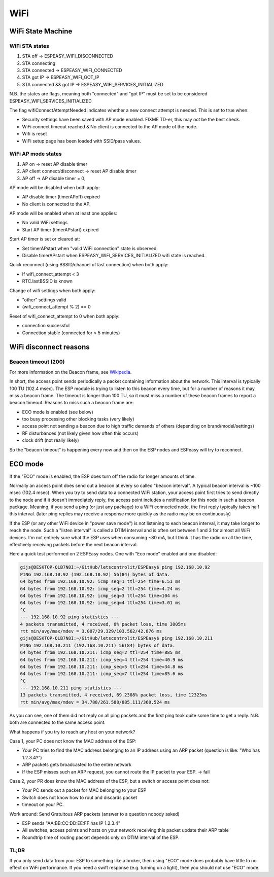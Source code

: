 WiFi
****

WiFi State Machine
==================

WiFi STA states
---------------

#. STA off                 -> ESPEASY_WIFI_DISCONNECTED
#. STA connecting          
#. STA connected           -> ESPEASY_WIFI_CONNECTED
#. STA got IP              -> ESPEASY_WIFI_GOT_IP
#. STA connected && got IP -> ESPEASY_WIFI_SERVICES_INITIALIZED

N.B. the states are flags, meaning both "connected" and "got IP" must be set
to be considered ESPEASY_WIFI_SERVICES_INITIALIZED

The flag wifiConnectAttemptNeeded indicates whether a new connect attempt is needed.
This is set to true when:

- Security settings have been saved with AP mode enabled. FIXME TD-er, this may not be the best check.
- WiFi connect timeout reached  &  No client is connected to the AP mode of the node.
- Wifi is reset
- WiFi setup page has been loaded with SSID/pass values.


WiFi AP mode states
-------------------

#. AP on                        -> reset AP disable timer
#. AP client connect/disconnect -> reset AP disable timer
#. AP off                       -> AP disable timer = 0;

AP mode will be disabled when both apply:

- AP disable timer (timerAPoff) expired
- No client is connected to the AP.

AP mode will be enabled when at least one applies:

- No valid WiFi settings
- Start AP timer (timerAPstart) expired

Start AP timer is set or cleared at:

- Set timerAPstart when "valid WiFi connection" state is observed.
- Disable timerAPstart when ESPEASY_WIFI_SERVICES_INITIALIZED wifi state is reached.

Quick reconnect (using BSSID/channel of last connection) when both apply:

- If wifi_connect_attempt < 3
- RTC.lastBSSID is known

Change of wifi settings when both apply:

- "other" settings valid
- (wifi_connect_attempt % 2) == 0

Reset of wifi_connect_attempt to 0 when both apply:

- connection successful
- Connection stable (connected for > 5 minutes)


WiFi disconnect reasons
=======================

Beacon timeout (200)
--------------------

For more information on the Beacon frame, see `Wikipedia <https://en.wikipedia.org/wiki/Beacon_frame>`_.

In short, the access point sends periodically a packet containing information about the network.
This interval is typically 100 TU (102.4 msec).
The ESP module is trying to listen to this beacon every time, but for a number of reasons it may
miss a beacon frame.
The timeout is longer than 100 TU, so it must miss a number of these beacon frames
to report a beacon timeout.
Reasons to miss such a beacon frame are:

- ECO mode is enabled (see below)
- too busy processing other blocking tasks (very likely)
- access point not sending a beacon due to high traffic demands of others (depending on brand/model/settings)
- RF disturbances (not likely given how often this occurs)
- clock drift (not really likely)

So the "beacon timeout" is happening every now and then on the ESP nodes and ESPeasy will try to reconnect.

.. _cpu-eco-mode-explanation:

ECO mode
========

If the "ECO" mode is enabled, the ESP does turn off the radio for longer amounts of time.

Normally an access point does send out a beacon at every so called "beacon interval".
A typical beacon interval is ~100 msec (102.4 msec).
When you try to send data to a connected WiFi station, your access point first tries to send directly to the node and if it doesn't immediately reply, the access point includes a notification for this node in such a beacon package.
Meaning, if you send a ping (or just any package) to a WiFi connected node, the first reply typically takes half this interval. (later ping replies may receive a response more quickly as the radio may be on continuously)

If the ESP (or any other WiFi device in "power save mode") is not listening to each beacon interval, it may take longer to reach the node.
Such a "listen interval" is called a DTIM interval and is often set between 1 and 3 for almost all WiFi devices.
I'm not entirely sure what the ESP uses when consuming ~80 mA, but I think it has the radio on all the time, effectively receiving packets before the next beacon interval.

Here a quick test performed on 2 ESPEasy nodes.
One with "Eco mode" enabled and one disabled:

.. code-block:: none

   gijs@DESKTOP-QLB7N8I:~/GitHub/letscontrolit/ESPEasy$ ping 192.168.10.92
   PING 192.168.10.92 (192.168.10.92) 56(84) bytes of data.
   64 bytes from 192.168.10.92: icmp_seq=1 ttl=254 time=6.51 ms
   64 bytes from 192.168.10.92: icmp_seq=2 ttl=254 time=4.24 ms
   64 bytes from 192.168.10.92: icmp_seq=3 ttl=254 time=104 ms
   64 bytes from 192.168.10.92: icmp_seq=4 ttl=254 time=3.01 ms
   ^C
   --- 192.168.10.92 ping statistics ---
   4 packets transmitted, 4 received, 0% packet loss, time 3005ms
   rtt min/avg/max/mdev = 3.007/29.329/103.562/42.876 ms
   gijs@DESKTOP-QLB7N8I:~/GitHub/letscontrolit/ESPEasy$ ping 192.168.10.211
   PING 192.168.10.211 (192.168.10.211) 56(84) bytes of data.
   64 bytes from 192.168.10.211: icmp_seq=2 ttl=254 time=885 ms
   64 bytes from 192.168.10.211: icmp_seq=4 ttl=254 time=40.9 ms
   64 bytes from 192.168.10.211: icmp_seq=5 ttl=254 time=34.8 ms
   64 bytes from 192.168.10.211: icmp_seq=7 ttl=254 time=85.6 ms
   ^C
   --- 192.168.10.211 ping statistics ---
   13 packets transmitted, 4 received, 69.2308% packet loss, time 12323ms
   rtt min/avg/max/mdev = 34.788/261.588/885.111/360.524 ms


As you can see, one of them did not reply on all ping packets and the first ping took quite some time to get a reply.
N.B. both are connected to the same access point.

What happens if you try to reach any host on your network?

Case 1, your PC does not know the MAC address of the ESP:

* Your PC tries to find the MAC address belonging to an IP address using an ARP packet (question is like: "Who has 1.2.3.4?")
* ARP packets gets broadcasted to the entire network
* If the ESP misses such an ARP request, you cannot route the IP packet to your ESP. -> fail

Case 2, your PR does know the MAC address of the ESP, but a switch or access point does not:

* Your PC sends out a packet for MAC belonging to your ESP
* Switch does not know how to rout and discards packet
* timeout on your PC.

Work around: Send Gratuitous ARP packets (answer to a question nobody asked)

* ESP sends "AA:BB:CC:DD:EE:FF has IP 1.2.3.4"
* All switches, access points and hosts on your network receiving this packet update their ARP table
* Roundtrip time of routing packet depends only on DTIM interval of the ESP.

TL;DR
-----

If you only send data from your ESP to something like a broker, then using "ECO" mode does probably have little to no effect on WiFi performance.
If you need a swift response (e.g. turning on a light), then you should not use "ECO" mode.